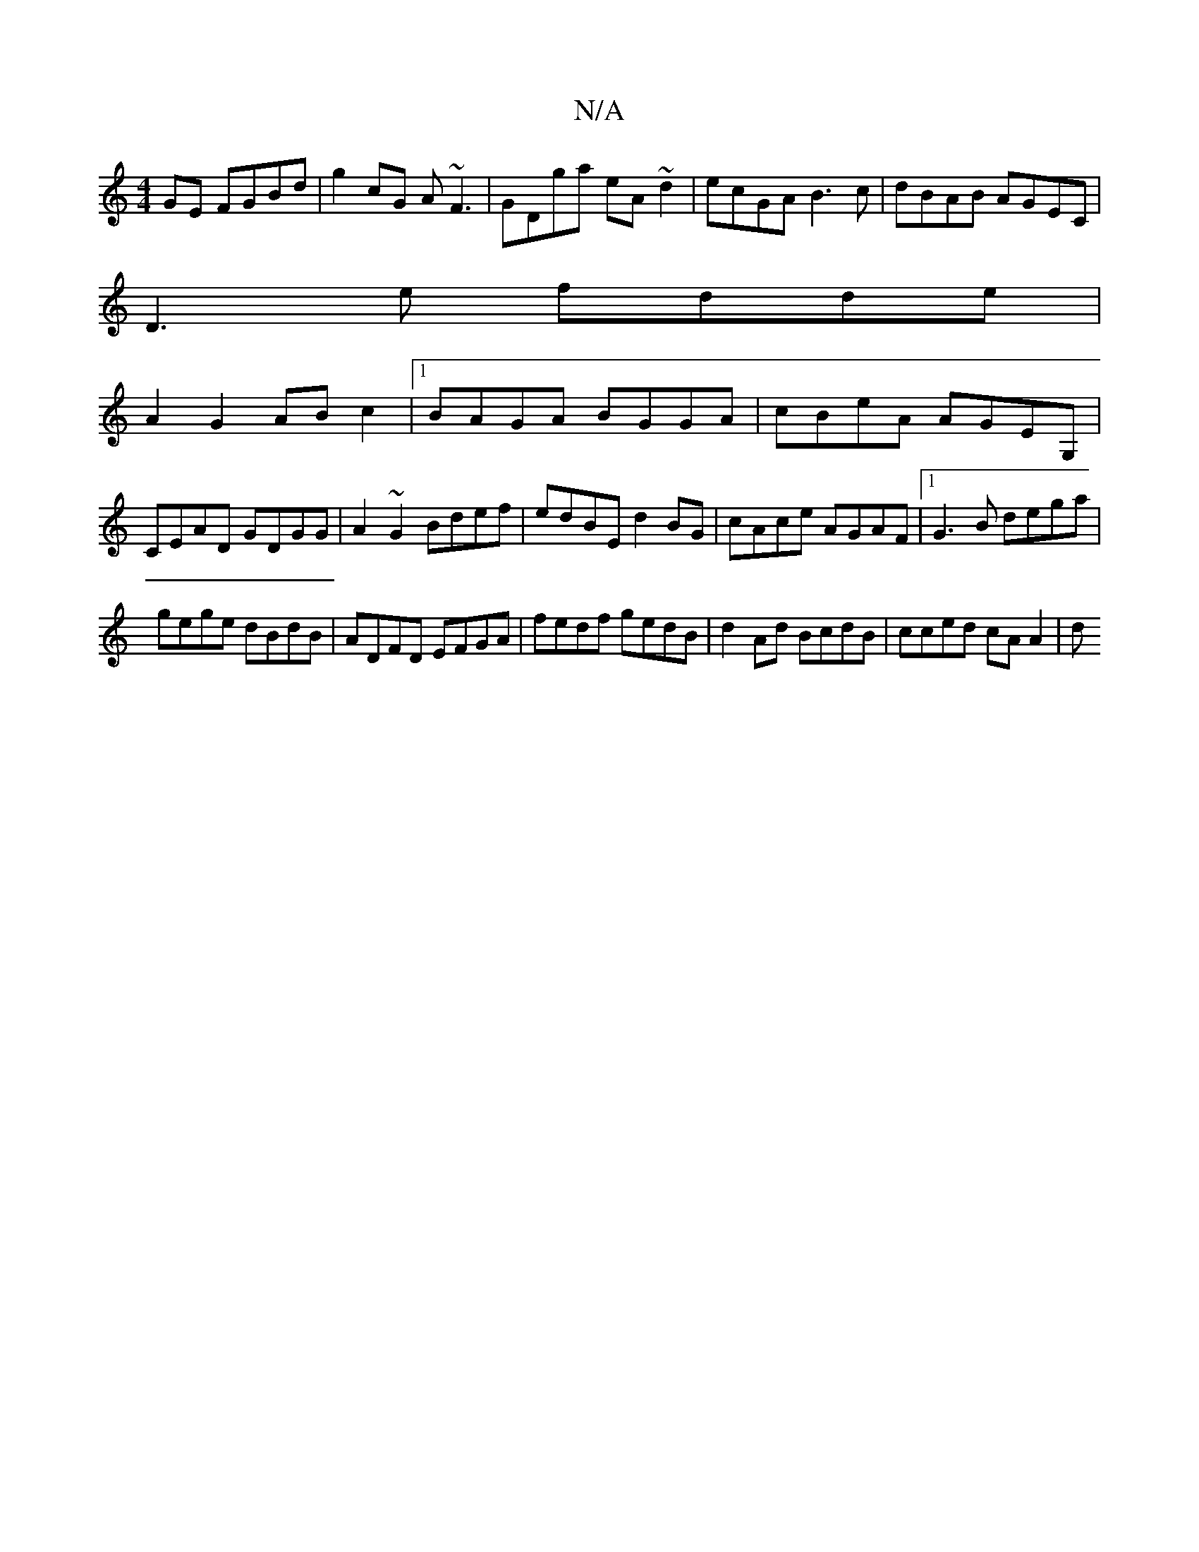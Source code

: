 X:1
T:N/A
M:4/4
R:N/A
K:Cmajor
GE FGBd|g2cG A~F3|GDga eA~d2|ecGA B3c|dBAB AGEC|
D3e fdde|
A2G2 ABc2|1 BAGA BGGA|cBeA AGEG,|CEAD GDGG|A2~G2 Bdef|edBE d2BG|cAce AGAF|1 G3B dega|
gege dBdB|ADFD EFGA|fedf gedB|d2 Ad BcdB | cced cA A2|d